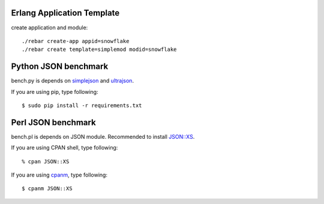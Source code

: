 ###########################
Erlang Application Template
###########################

create application and module::

  ./rebar create-app appid=snowflake
  ./rebar create template=simplemod modid=snowflake

#####################
Python JSON benchmark
#####################

bench.py is depends on `simplejson <https://github.com/simplejson/simplejson>`_ and `ultrajson <https://github.com/esnme/ultrajson>`_.

If you are using pip, type following::

  $ sudo pip install -r requirements.txt

###################
Perl JSON benchmark
###################

bench.pl is depends on JSON module. Recommended to install `JSON::XS <http://search.cpan.org/dist/JSON-XS/XS.pm>`_.

If you are using CPAN shell, type following::

  % cpan JSON::XS

If you are using `cpanm <https://github.com/miyagawa/cpanminus>`_, type following::

  $ cpanm JSON::XS
